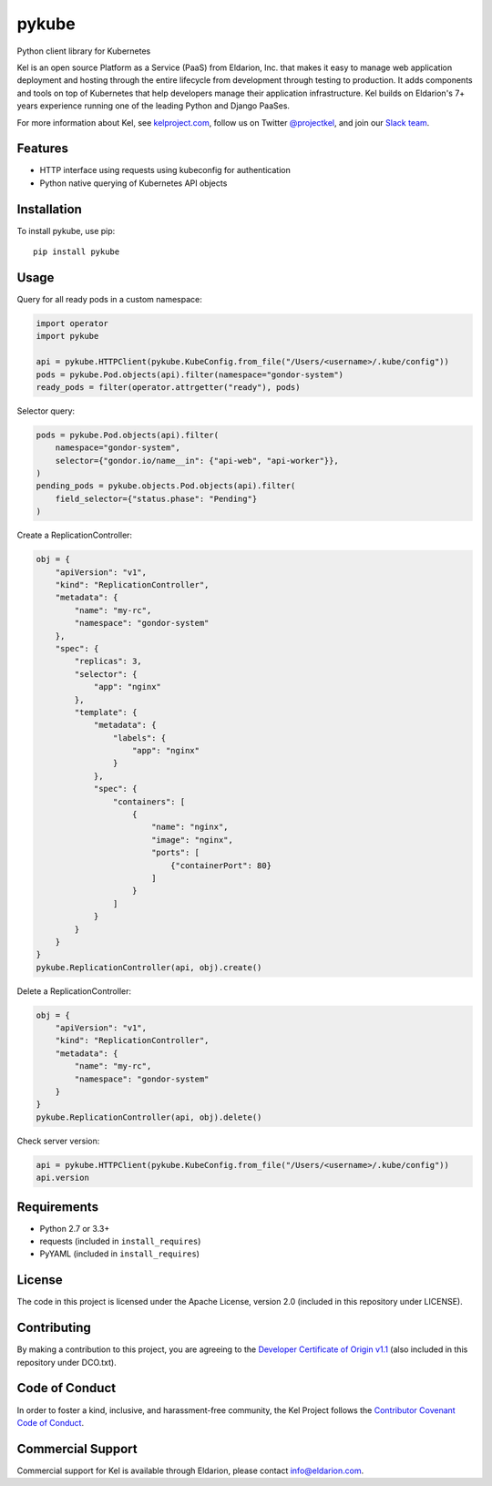 pykube
======

.. image:: http://slack.kelproject.com/badge.svg
   :target: http://slack.kelproject.com/

.. image:: https://img.shields.io/travis/kelproject/pykube.svg
   :target: https://travis-ci.org/kelproject/pykube

.. image:: https://img.shields.io/pypi/dm/pykube.svg
   :target:  https://pypi.python.org/pypi/pykube/

.. image:: https://img.shields.io/pypi/v/pykube.svg
   :target:  https://pypi.python.org/pypi/pykube/

.. image:: https://img.shields.io/badge/license-apache-blue.svg
   :target:  https://pypi.python.org/pypi/pykube/

Python client library for Kubernetes

.. image:: https://storage.googleapis.com/kel-assets/kel_full-02_200.jpg
   :target: http://kelproject.com/

Kel is an open source Platform as a Service (PaaS) from Eldarion, Inc. that
makes it easy to manage web application deployment and hosting through the
entire lifecycle from development through testing to production. It adds
components and tools on top of Kubernetes that help developers manage their
application infrastructure. Kel builds on Eldarion's 7+ years experience running
one of the leading Python and Django PaaSes.

For more information about Kel, see `kelproject.com`_, follow us on Twitter
`@projectkel`_, and join our `Slack team`_.

.. _kelproject.com: http://kelproject.com/
.. _@projectkel: https://twitter.com/projectkel
.. _Slack team: http://slack.kelproject.com/

Features
--------

* HTTP interface using requests using kubeconfig for authentication
* Python native querying of Kubernetes API objects

Installation
------------

To install pykube, use pip::

    pip install pykube

Usage
-----

Query for all ready pods in a custom namespace:

.. code:: python

    import operator
    import pykube

    api = pykube.HTTPClient(pykube.KubeConfig.from_file("/Users/<username>/.kube/config"))
    pods = pykube.Pod.objects(api).filter(namespace="gondor-system")
    ready_pods = filter(operator.attrgetter("ready"), pods)

Selector query:

.. code:: python

    pods = pykube.Pod.objects(api).filter(
        namespace="gondor-system",
        selector={"gondor.io/name__in": {"api-web", "api-worker"}},
    )
    pending_pods = pykube.objects.Pod.objects(api).filter(
        field_selector={"status.phase": "Pending"}
    )

Create a ReplicationController:

.. code:: python

    obj = {
        "apiVersion": "v1",
        "kind": "ReplicationController",
        "metadata": {
            "name": "my-rc",
            "namespace": "gondor-system"
        },
        "spec": {
            "replicas": 3,
            "selector": {
                "app": "nginx"
            },
            "template": {
                "metadata": {
                    "labels": {
                        "app": "nginx"
                    }
                },
                "spec": {
                    "containers": [
                        {
                            "name": "nginx",
                            "image": "nginx",
                            "ports": [
                                {"containerPort": 80}
                            ]
                        }
                    ]
                }
            }
        }
    }
    pykube.ReplicationController(api, obj).create()

Delete a ReplicationController:

.. code:: python

    obj = {
        "apiVersion": "v1",
        "kind": "ReplicationController",
        "metadata": {
            "name": "my-rc",
            "namespace": "gondor-system"
        }
    }
    pykube.ReplicationController(api, obj).delete()

Check server version:

.. code:: python

    api = pykube.HTTPClient(pykube.KubeConfig.from_file("/Users/<username>/.kube/config"))
    api.version

Requirements
------------

* Python 2.7 or 3.3+
* requests (included in ``install_requires``)
* PyYAML (included in ``install_requires``)

License
-------

The code in this project is licensed under the Apache License, version 2.0
(included in this repository under LICENSE).


Contributing
------------

By making a contribution to this project, you are agreeing to the `Developer
Certificate of Origin v1.1`_ (also included in this repository under DCO.txt).

.. _Developer Certificate of Origin v1.1: http://developercertificate.org


Code of Conduct
----------------

In order to foster a kind, inclusive, and harassment-free community, the Kel
Project follows the `Contributor Covenant Code of Conduct`_.

.. _Contributor Covenant Code of Conduct: http://contributor-covenant.org/version/1/4/


Commercial Support
------------------

Commercial support for Kel is available through Eldarion, please contact
info@eldarion.com.


